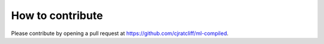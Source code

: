 """""""""""""""""""
How to contribute
"""""""""""""""""""

Please contribute by opening a pull request at https://github.com/cjratcliff/ml-compiled.
